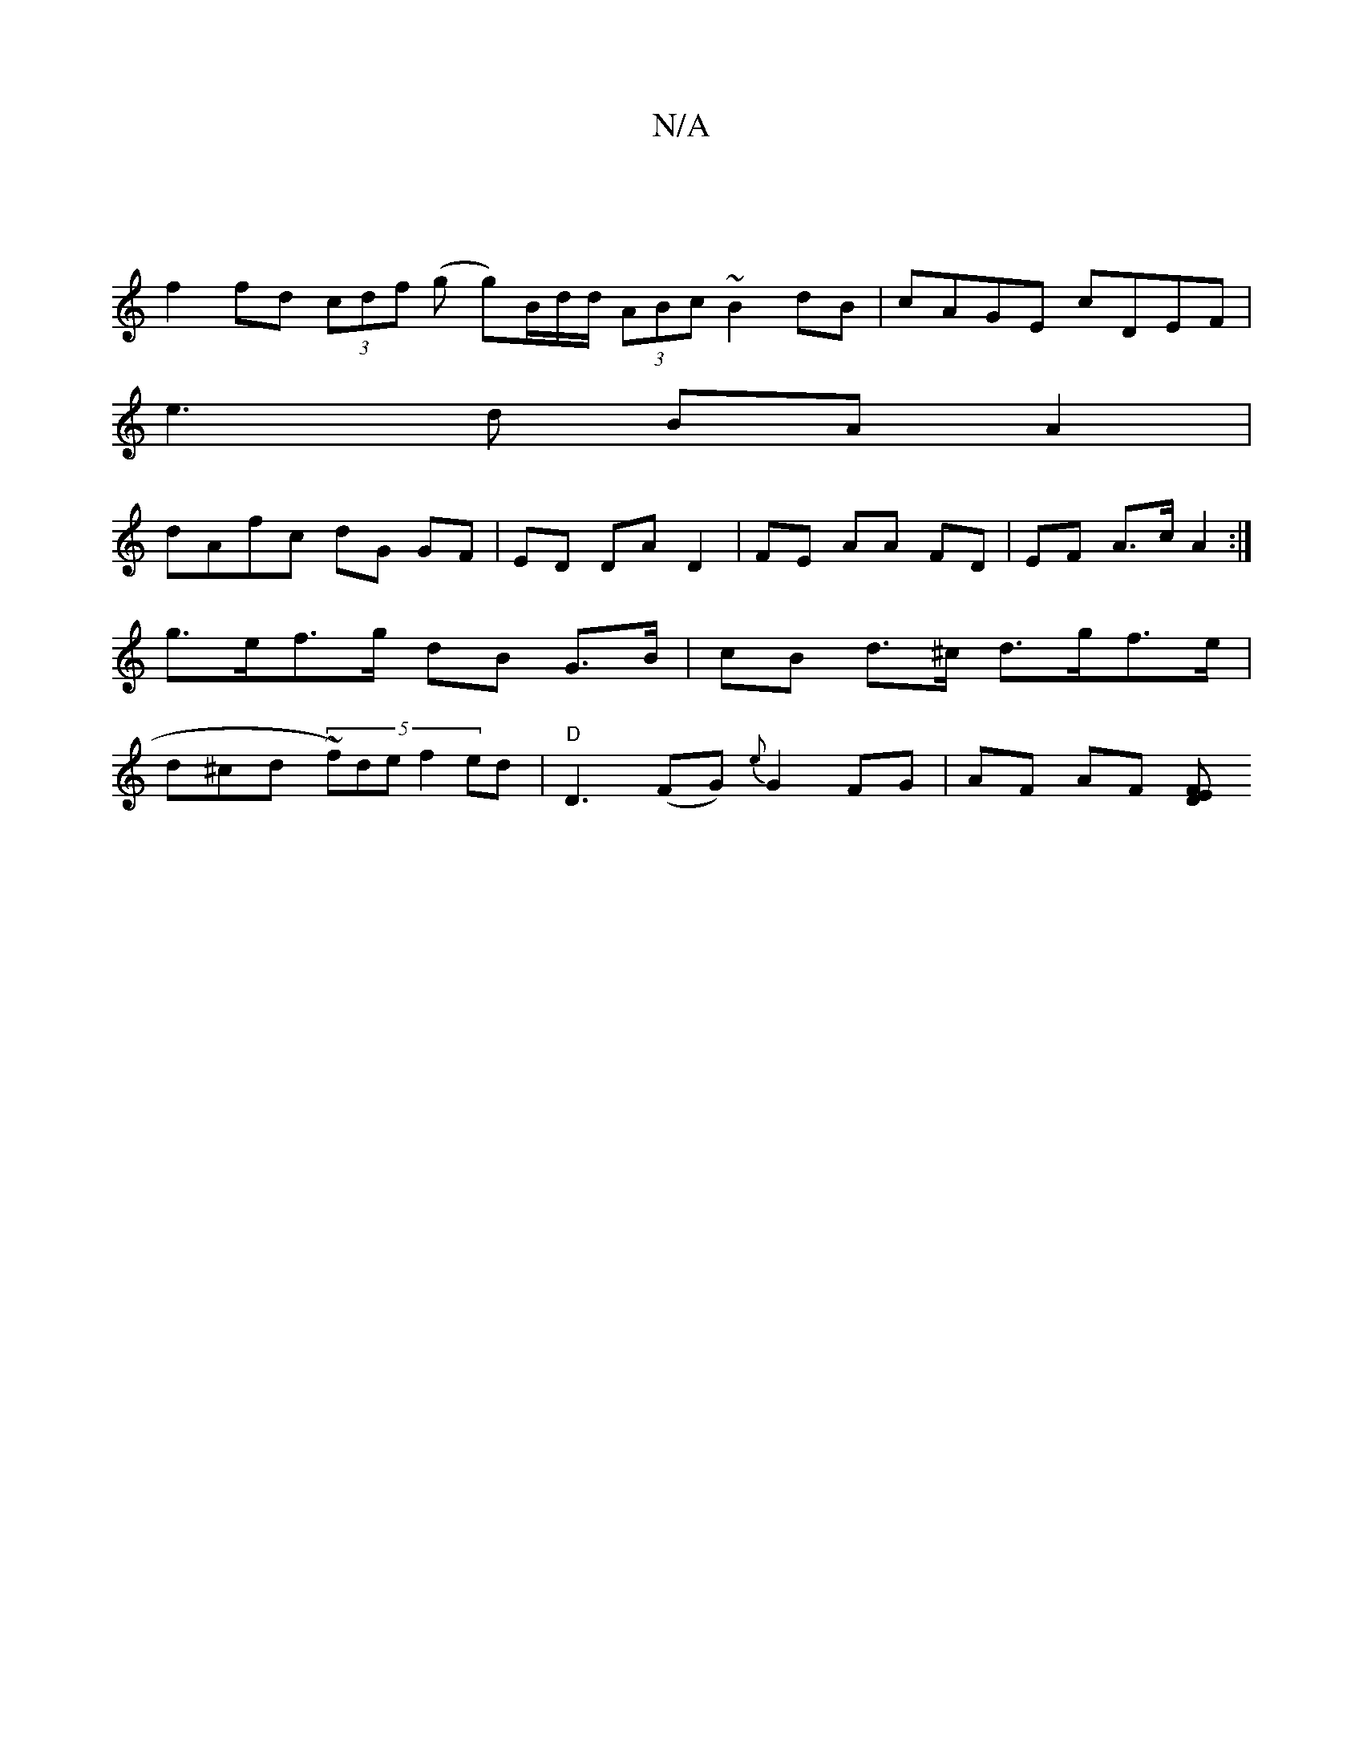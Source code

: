 X:1
T:N/A
M:4/4
R:N/A
K:Cmajor
|
f2 fd (3cdf (g g)B/2d/2d/2 (3ABc ~B2 dB | cAGE cDEF |
e3 d BA A2 |
dAfc dG GF |ED DA D2 | FE AA FD | EF A>c A2 :|
g>ef>g dB G>B | cB d>^c d>gf>e|
d^cd (5~f)de f2 ed | "D"D3 (FG){e}G2 FG | AF AF [FED
